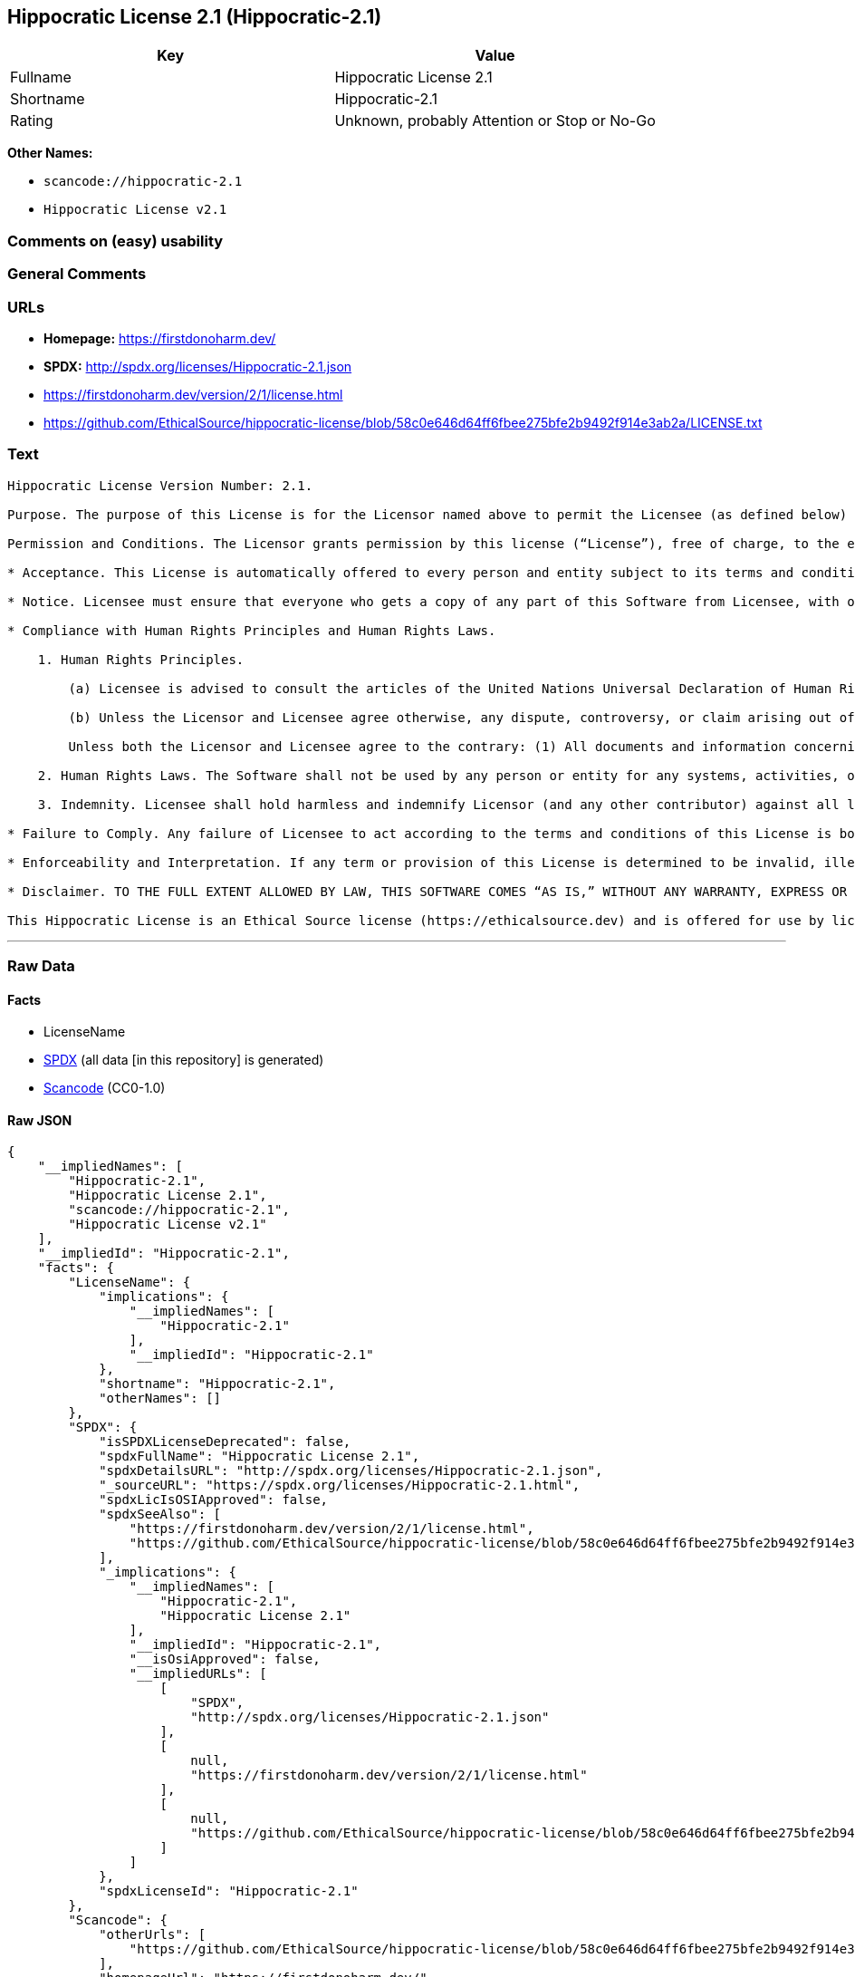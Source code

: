 == Hippocratic License 2.1 (Hippocratic-2.1)

[cols=",",options="header",]
|===
|Key |Value
|Fullname |Hippocratic License 2.1
|Shortname |Hippocratic-2.1
|Rating |Unknown, probably Attention or Stop or No-Go
|===

*Other Names:*

* `scancode://hippocratic-2.1`
* `Hippocratic License v2.1`

=== Comments on (easy) usability

=== General Comments

=== URLs

* *Homepage:* https://firstdonoharm.dev/
* *SPDX:* http://spdx.org/licenses/Hippocratic-2.1.json
* https://firstdonoharm.dev/version/2/1/license.html
* https://github.com/EthicalSource/hippocratic-license/blob/58c0e646d64ff6fbee275bfe2b9492f914e3ab2a/LICENSE.txt

=== Text

....
Hippocratic License Version Number: 2.1.

Purpose. The purpose of this License is for the Licensor named above to permit the Licensee (as defined below) broad permission, if consistent with Human Rights Laws and Human Rights Principles (as each is defined below), to use and work with the Software (as defined below) within the full scope of Licensor’s copyright and patent rights, if any, in the Software, while ensuring attribution and protecting the Licensor from liability.

Permission and Conditions. The Licensor grants permission by this license (“License”), free of charge, to the extent of Licensor’s rights under applicable copyright and patent law, to any person or entity (the “Licensee”) obtaining a copy of this software and associated documentation files (the “Software”), to do everything with the Software that would otherwise infringe (i) the Licensor’s copyright in the Software or (ii) any patent claims to the Software that the Licensor can license or becomes able to license, subject to all of the following terms and conditions:

* Acceptance. This License is automatically offered to every person and entity subject to its terms and conditions. Licensee accepts this License and agrees to its terms and conditions by taking any action with the Software that, absent this License, would infringe any intellectual property right held by Licensor.

* Notice. Licensee must ensure that everyone who gets a copy of any part of this Software from Licensee, with or without changes, also receives the License and the above copyright notice (and if included by the Licensor, patent, trademark and attribution notice). Licensee must cause any modified versions of the Software to carry prominent notices stating that Licensee changed the Software. For clarity, although Licensee is free to create modifications of the Software and distribute only the modified portion created by Licensee with additional or different terms, the portion of the Software not modified must be distributed pursuant to this License. If anyone notifies Licensee in writing that Licensee has not complied with this Notice section, Licensee can keep this License by taking all practical steps to comply within 30 days after the notice. If Licensee does not do so, Licensee’s License (and all rights licensed hereunder) shall end immediately.

* Compliance with Human Rights Principles and Human Rights Laws.

    1. Human Rights Principles.

        (a) Licensee is advised to consult the articles of the United Nations Universal Declaration of Human Rights and the United Nations Global Compact that define recognized principles of international human rights (the “Human Rights Principles”). Licensee shall use the Software in a manner consistent with Human Rights Principles.

        (b) Unless the Licensor and Licensee agree otherwise, any dispute, controversy, or claim arising out of or relating to (i) Section 1(a) regarding Human Rights Principles, including the breach of Section 1(a), termination of this License for breach of the Human Rights Principles, or invalidity of Section 1(a) or (ii) a determination of whether any Law is consistent or in conflict with Human Rights Principles pursuant to Section 2, below, shall be settled by arbitration in accordance with the Hague Rules on Business and Human Rights Arbitration (the “Rules”); provided, however, that Licensee may elect not to participate in such arbitration, in which event this License (and all rights licensed hereunder) shall end immediately. The number of arbitrators shall be one unless the Rules require otherwise.

        Unless both the Licensor and Licensee agree to the contrary: (1) All documents and information concerning the arbitration shall be public and may be disclosed by any party; (2) The repository referred to under Article 43 of the Rules shall make available to the public in a timely manner all documents concerning the arbitration which are communicated to it, including all submissions of the parties, all evidence admitted into the record of the proceedings, all transcripts or other recordings of hearings and all orders, decisions and awards of the arbitral tribunal, subject only to the arbitral tribunal's powers to take such measures as may be necessary to safeguard the integrity of the arbitral process pursuant to Articles 18, 33, 41 and 42 of the Rules; and (3) Article 26(6) of the Rules shall not apply.

    2. Human Rights Laws. The Software shall not be used by any person or entity for any systems, activities, or other uses that violate any Human Rights Laws.  “Human Rights Laws” means any applicable laws, regulations, or rules (collectively, “Laws”) that protect human, civil, labor, privacy, political, environmental, security, economic, due process, or similar rights; provided, however, that such Laws are consistent and not in conflict with Human Rights Principles (a dispute over the consistency or a conflict between Laws and Human Rights Principles shall be determined by arbitration as stated above).  Where the Human Rights Laws of more than one jurisdiction are applicable or in conflict with respect to the use of the Software, the Human Rights Laws that are most protective of the individuals or groups harmed shall apply.

    3. Indemnity. Licensee shall hold harmless and indemnify Licensor (and any other contributor) against all losses, damages, liabilities, deficiencies, claims, actions, judgments, settlements, interest, awards, penalties, fines, costs, or expenses of whatever kind, including Licensor’s reasonable attorneys’ fees, arising out of or relating to Licensee’s use of the Software in violation of Human Rights Laws or Human Rights Principles.

* Failure to Comply. Any failure of Licensee to act according to the terms and conditions of this License is both a breach of the License and an infringement of the intellectual property rights of the Licensor (subject to exceptions under Laws, e.g., fair use). In the event of a breach or infringement, the terms and conditions of this License may be enforced by Licensor under the Laws of any jurisdiction to which Licensee is subject. Licensee also agrees that the Licensor may enforce the terms and conditions of this License against Licensee through specific performance (or similar remedy under Laws) to the extent permitted by Laws. For clarity, except in the event of a breach of this License, infringement, or as otherwise stated in this License, Licensor may not terminate this License with Licensee.

* Enforceability and Interpretation. If any term or provision of this License is determined to be invalid, illegal, or unenforceable by a court of competent jurisdiction, then such invalidity, illegality, or unenforceability shall not affect any other term or provision of this License or invalidate or render unenforceable such term or provision in any other jurisdiction; provided, however, subject to a court modification pursuant to the immediately following sentence, if any term or provision of this License pertaining to Human Rights Laws or Human Rights Principles is deemed invalid, illegal, or unenforceable against Licensee by a court of competent jurisdiction, all rights in the Software granted to Licensee shall be deemed null and void as between Licensor and Licensee. Upon a determination that any term or provision is invalid, illegal, or unenforceable, to the extent permitted by Laws, the court may modify this License to affect the original purpose that the Software be used in compliance with Human Rights Principles and Human Rights Laws as closely as possible. The language in this License shall be interpreted as to its fair meaning and not strictly for or against any party.

* Disclaimer. TO THE FULL EXTENT ALLOWED BY LAW, THIS SOFTWARE COMES “AS IS,” WITHOUT ANY WARRANTY, EXPRESS OR IMPLIED, AND LICENSOR AND ANY OTHER CONTRIBUTOR SHALL NOT BE LIABLE TO ANYONE FOR ANY DAMAGES OR OTHER LIABILITY ARISING FROM, OUT OF, OR IN CONNECTION WITH THE SOFTWARE OR THIS LICENSE, UNDER ANY KIND OF LEGAL CLAIM.

This Hippocratic License is an Ethical Source license (https://ethicalsource.dev) and is offered for use by licensors and licensees at their own risk, on an “AS IS” basis, and with no warranties express or implied, to the maximum extent permitted by Laws.
....

'''''

=== Raw Data

==== Facts

* LicenseName
* https://spdx.org/licenses/Hippocratic-2.1.html[SPDX] (all data [in
this repository] is generated)
* https://github.com/nexB/scancode-toolkit/blob/develop/src/licensedcode/data/licenses/hippocratic-2.1.yml[Scancode]
(CC0-1.0)

==== Raw JSON

....
{
    "__impliedNames": [
        "Hippocratic-2.1",
        "Hippocratic License 2.1",
        "scancode://hippocratic-2.1",
        "Hippocratic License v2.1"
    ],
    "__impliedId": "Hippocratic-2.1",
    "facts": {
        "LicenseName": {
            "implications": {
                "__impliedNames": [
                    "Hippocratic-2.1"
                ],
                "__impliedId": "Hippocratic-2.1"
            },
            "shortname": "Hippocratic-2.1",
            "otherNames": []
        },
        "SPDX": {
            "isSPDXLicenseDeprecated": false,
            "spdxFullName": "Hippocratic License 2.1",
            "spdxDetailsURL": "http://spdx.org/licenses/Hippocratic-2.1.json",
            "_sourceURL": "https://spdx.org/licenses/Hippocratic-2.1.html",
            "spdxLicIsOSIApproved": false,
            "spdxSeeAlso": [
                "https://firstdonoharm.dev/version/2/1/license.html",
                "https://github.com/EthicalSource/hippocratic-license/blob/58c0e646d64ff6fbee275bfe2b9492f914e3ab2a/LICENSE.txt"
            ],
            "_implications": {
                "__impliedNames": [
                    "Hippocratic-2.1",
                    "Hippocratic License 2.1"
                ],
                "__impliedId": "Hippocratic-2.1",
                "__isOsiApproved": false,
                "__impliedURLs": [
                    [
                        "SPDX",
                        "http://spdx.org/licenses/Hippocratic-2.1.json"
                    ],
                    [
                        null,
                        "https://firstdonoharm.dev/version/2/1/license.html"
                    ],
                    [
                        null,
                        "https://github.com/EthicalSource/hippocratic-license/blob/58c0e646d64ff6fbee275bfe2b9492f914e3ab2a/LICENSE.txt"
                    ]
                ]
            },
            "spdxLicenseId": "Hippocratic-2.1"
        },
        "Scancode": {
            "otherUrls": [
                "https://github.com/EthicalSource/hippocratic-license/blob/58c0e646d64ff6fbee275bfe2b9492f914e3ab2a/LICENSE.txt"
            ],
            "homepageUrl": "https://firstdonoharm.dev/",
            "shortName": "Hippocratic License v2.1",
            "textUrls": null,
            "text": "Hippocratic License Version Number: 2.1.\n\nPurpose. The purpose of this License is for the Licensor named above to permit the Licensee (as defined below) broad permission, if consistent with Human Rights Laws and Human Rights Principles (as each is defined below), to use and work with the Software (as defined below) within the full scope of Licensorâs copyright and patent rights, if any, in the Software, while ensuring attribution and protecting the Licensor from liability.\n\nPermission and Conditions. The Licensor grants permission by this license (âLicenseâ), free of charge, to the extent of Licensorâs rights under applicable copyright and patent law, to any person or entity (the âLicenseeâ) obtaining a copy of this software and associated documentation files (the âSoftwareâ), to do everything with the Software that would otherwise infringe (i) the Licensorâs copyright in the Software or (ii) any patent claims to the Software that the Licensor can license or becomes able to license, subject to all of the following terms and conditions:\n\n* Acceptance. This License is automatically offered to every person and entity subject to its terms and conditions. Licensee accepts this License and agrees to its terms and conditions by taking any action with the Software that, absent this License, would infringe any intellectual property right held by Licensor.\n\n* Notice. Licensee must ensure that everyone who gets a copy of any part of this Software from Licensee, with or without changes, also receives the License and the above copyright notice (and if included by the Licensor, patent, trademark and attribution notice). Licensee must cause any modified versions of the Software to carry prominent notices stating that Licensee changed the Software. For clarity, although Licensee is free to create modifications of the Software and distribute only the modified portion created by Licensee with additional or different terms, the portion of the Software not modified must be distributed pursuant to this License. If anyone notifies Licensee in writing that Licensee has not complied with this Notice section, Licensee can keep this License by taking all practical steps to comply within 30 days after the notice. If Licensee does not do so, Licenseeâs License (and all rights licensed hereunder) shall end immediately.\n\n* Compliance with Human Rights Principles and Human Rights Laws.\n\n    1. Human Rights Principles.\n\n        (a) Licensee is advised to consult the articles of the United Nations Universal Declaration of Human Rights and the United Nations Global Compact that define recognized principles of international human rights (the âHuman Rights Principlesâ). Licensee shall use the Software in a manner consistent with Human Rights Principles.\n\n        (b) Unless the Licensor and Licensee agree otherwise, any dispute, controversy, or claim arising out of or relating to (i) Section 1(a) regarding Human Rights Principles, including the breach of Section 1(a), termination of this License for breach of the Human Rights Principles, or invalidity of Section 1(a) or (ii) a determination of whether any Law is consistent or in conflict with Human Rights Principles pursuant to Section 2, below, shall be settled by arbitration in accordance with the Hague Rules on Business and Human Rights Arbitration (the âRulesâ); provided, however, that Licensee may elect not to participate in such arbitration, in which event this License (and all rights licensed hereunder) shall end immediately. The number of arbitrators shall be one unless the Rules require otherwise.\n\n        Unless both the Licensor and Licensee agree to the contrary: (1) All documents and information concerning the arbitration shall be public and may be disclosed by any party; (2) The repository referred to under Article 43 of the Rules shall make available to the public in a timely manner all documents concerning the arbitration which are communicated to it, including all submissions of the parties, all evidence admitted into the record of the proceedings, all transcripts or other recordings of hearings and all orders, decisions and awards of the arbitral tribunal, subject only to the arbitral tribunal's powers to take such measures as may be necessary to safeguard the integrity of the arbitral process pursuant to Articles 18, 33, 41 and 42 of the Rules; and (3) Article 26(6) of the Rules shall not apply.\n\n    2. Human Rights Laws. The Software shall not be used by any person or entity for any systems, activities, or other uses that violate any Human Rights Laws.  âHuman Rights Lawsâ means any applicable laws, regulations, or rules (collectively, âLawsâ) that protect human, civil, labor, privacy, political, environmental, security, economic, due process, or similar rights; provided, however, that such Laws are consistent and not in conflict with Human Rights Principles (a dispute over the consistency or a conflict between Laws and Human Rights Principles shall be determined by arbitration as stated above).  Where the Human Rights Laws of more than one jurisdiction are applicable or in conflict with respect to the use of the Software, the Human Rights Laws that are most protective of the individuals or groups harmed shall apply.\n\n    3. Indemnity. Licensee shall hold harmless and indemnify Licensor (and any other contributor) against all losses, damages, liabilities, deficiencies, claims, actions, judgments, settlements, interest, awards, penalties, fines, costs, or expenses of whatever kind, including Licensorâs reasonable attorneysâ fees, arising out of or relating to Licenseeâs use of the Software in violation of Human Rights Laws or Human Rights Principles.\n\n* Failure to Comply. Any failure of Licensee to act according to the terms and conditions of this License is both a breach of the License and an infringement of the intellectual property rights of the Licensor (subject to exceptions under Laws, e.g., fair use). In the event of a breach or infringement, the terms and conditions of this License may be enforced by Licensor under the Laws of any jurisdiction to which Licensee is subject. Licensee also agrees that the Licensor may enforce the terms and conditions of this License against Licensee through specific performance (or similar remedy under Laws) to the extent permitted by Laws. For clarity, except in the event of a breach of this License, infringement, or as otherwise stated in this License, Licensor may not terminate this License with Licensee.\n\n* Enforceability and Interpretation. If any term or provision of this License is determined to be invalid, illegal, or unenforceable by a court of competent jurisdiction, then such invalidity, illegality, or unenforceability shall not affect any other term or provision of this License or invalidate or render unenforceable such term or provision in any other jurisdiction; provided, however, subject to a court modification pursuant to the immediately following sentence, if any term or provision of this License pertaining to Human Rights Laws or Human Rights Principles is deemed invalid, illegal, or unenforceable against Licensee by a court of competent jurisdiction, all rights in the Software granted to Licensee shall be deemed null and void as between Licensor and Licensee. Upon a determination that any term or provision is invalid, illegal, or unenforceable, to the extent permitted by Laws, the court may modify this License to affect the original purpose that the Software be used in compliance with Human Rights Principles and Human Rights Laws as closely as possible. The language in this License shall be interpreted as to its fair meaning and not strictly for or against any party.\n\n* Disclaimer. TO THE FULL EXTENT ALLOWED BY LAW, THIS SOFTWARE COMES âAS IS,â WITHOUT ANY WARRANTY, EXPRESS OR IMPLIED, AND LICENSOR AND ANY OTHER CONTRIBUTOR SHALL NOT BE LIABLE TO ANYONE FOR ANY DAMAGES OR OTHER LIABILITY ARISING FROM, OUT OF, OR IN CONNECTION WITH THE SOFTWARE OR THIS LICENSE, UNDER ANY KIND OF LEGAL CLAIM.\n\nThis Hippocratic License is an Ethical Source license (https://ethicalsource.dev) and is offered for use by licensors and licensees at their own risk, on an âAS ISâ basis, and with no warranties express or implied, to the maximum extent permitted by Laws.\n",
            "category": "Free Restricted",
            "osiUrl": null,
            "owner": "Ethical Source",
            "_sourceURL": "https://github.com/nexB/scancode-toolkit/blob/develop/src/licensedcode/data/licenses/hippocratic-2.1.yml",
            "key": "hippocratic-2.1",
            "name": "Hippocratic License v2.1",
            "spdxId": "Hippocratic-2.1",
            "notes": null,
            "_implications": {
                "__impliedNames": [
                    "scancode://hippocratic-2.1",
                    "Hippocratic License v2.1",
                    "Hippocratic-2.1"
                ],
                "__impliedId": "Hippocratic-2.1",
                "__impliedText": "Hippocratic License Version Number: 2.1.\n\nPurpose. The purpose of this License is for the Licensor named above to permit the Licensee (as defined below) broad permission, if consistent with Human Rights Laws and Human Rights Principles (as each is defined below), to use and work with the Software (as defined below) within the full scope of Licensor’s copyright and patent rights, if any, in the Software, while ensuring attribution and protecting the Licensor from liability.\n\nPermission and Conditions. The Licensor grants permission by this license (“License”), free of charge, to the extent of Licensor’s rights under applicable copyright and patent law, to any person or entity (the “Licensee”) obtaining a copy of this software and associated documentation files (the “Software”), to do everything with the Software that would otherwise infringe (i) the Licensor’s copyright in the Software or (ii) any patent claims to the Software that the Licensor can license or becomes able to license, subject to all of the following terms and conditions:\n\n* Acceptance. This License is automatically offered to every person and entity subject to its terms and conditions. Licensee accepts this License and agrees to its terms and conditions by taking any action with the Software that, absent this License, would infringe any intellectual property right held by Licensor.\n\n* Notice. Licensee must ensure that everyone who gets a copy of any part of this Software from Licensee, with or without changes, also receives the License and the above copyright notice (and if included by the Licensor, patent, trademark and attribution notice). Licensee must cause any modified versions of the Software to carry prominent notices stating that Licensee changed the Software. For clarity, although Licensee is free to create modifications of the Software and distribute only the modified portion created by Licensee with additional or different terms, the portion of the Software not modified must be distributed pursuant to this License. If anyone notifies Licensee in writing that Licensee has not complied with this Notice section, Licensee can keep this License by taking all practical steps to comply within 30 days after the notice. If Licensee does not do so, Licensee’s License (and all rights licensed hereunder) shall end immediately.\n\n* Compliance with Human Rights Principles and Human Rights Laws.\n\n    1. Human Rights Principles.\n\n        (a) Licensee is advised to consult the articles of the United Nations Universal Declaration of Human Rights and the United Nations Global Compact that define recognized principles of international human rights (the “Human Rights Principles”). Licensee shall use the Software in a manner consistent with Human Rights Principles.\n\n        (b) Unless the Licensor and Licensee agree otherwise, any dispute, controversy, or claim arising out of or relating to (i) Section 1(a) regarding Human Rights Principles, including the breach of Section 1(a), termination of this License for breach of the Human Rights Principles, or invalidity of Section 1(a) or (ii) a determination of whether any Law is consistent or in conflict with Human Rights Principles pursuant to Section 2, below, shall be settled by arbitration in accordance with the Hague Rules on Business and Human Rights Arbitration (the “Rules”); provided, however, that Licensee may elect not to participate in such arbitration, in which event this License (and all rights licensed hereunder) shall end immediately. The number of arbitrators shall be one unless the Rules require otherwise.\n\n        Unless both the Licensor and Licensee agree to the contrary: (1) All documents and information concerning the arbitration shall be public and may be disclosed by any party; (2) The repository referred to under Article 43 of the Rules shall make available to the public in a timely manner all documents concerning the arbitration which are communicated to it, including all submissions of the parties, all evidence admitted into the record of the proceedings, all transcripts or other recordings of hearings and all orders, decisions and awards of the arbitral tribunal, subject only to the arbitral tribunal's powers to take such measures as may be necessary to safeguard the integrity of the arbitral process pursuant to Articles 18, 33, 41 and 42 of the Rules; and (3) Article 26(6) of the Rules shall not apply.\n\n    2. Human Rights Laws. The Software shall not be used by any person or entity for any systems, activities, or other uses that violate any Human Rights Laws.  “Human Rights Laws” means any applicable laws, regulations, or rules (collectively, “Laws”) that protect human, civil, labor, privacy, political, environmental, security, economic, due process, or similar rights; provided, however, that such Laws are consistent and not in conflict with Human Rights Principles (a dispute over the consistency or a conflict between Laws and Human Rights Principles shall be determined by arbitration as stated above).  Where the Human Rights Laws of more than one jurisdiction are applicable or in conflict with respect to the use of the Software, the Human Rights Laws that are most protective of the individuals or groups harmed shall apply.\n\n    3. Indemnity. Licensee shall hold harmless and indemnify Licensor (and any other contributor) against all losses, damages, liabilities, deficiencies, claims, actions, judgments, settlements, interest, awards, penalties, fines, costs, or expenses of whatever kind, including Licensor’s reasonable attorneys’ fees, arising out of or relating to Licensee’s use of the Software in violation of Human Rights Laws or Human Rights Principles.\n\n* Failure to Comply. Any failure of Licensee to act according to the terms and conditions of this License is both a breach of the License and an infringement of the intellectual property rights of the Licensor (subject to exceptions under Laws, e.g., fair use). In the event of a breach or infringement, the terms and conditions of this License may be enforced by Licensor under the Laws of any jurisdiction to which Licensee is subject. Licensee also agrees that the Licensor may enforce the terms and conditions of this License against Licensee through specific performance (or similar remedy under Laws) to the extent permitted by Laws. For clarity, except in the event of a breach of this License, infringement, or as otherwise stated in this License, Licensor may not terminate this License with Licensee.\n\n* Enforceability and Interpretation. If any term or provision of this License is determined to be invalid, illegal, or unenforceable by a court of competent jurisdiction, then such invalidity, illegality, or unenforceability shall not affect any other term or provision of this License or invalidate or render unenforceable such term or provision in any other jurisdiction; provided, however, subject to a court modification pursuant to the immediately following sentence, if any term or provision of this License pertaining to Human Rights Laws or Human Rights Principles is deemed invalid, illegal, or unenforceable against Licensee by a court of competent jurisdiction, all rights in the Software granted to Licensee shall be deemed null and void as between Licensor and Licensee. Upon a determination that any term or provision is invalid, illegal, or unenforceable, to the extent permitted by Laws, the court may modify this License to affect the original purpose that the Software be used in compliance with Human Rights Principles and Human Rights Laws as closely as possible. The language in this License shall be interpreted as to its fair meaning and not strictly for or against any party.\n\n* Disclaimer. TO THE FULL EXTENT ALLOWED BY LAW, THIS SOFTWARE COMES “AS IS,” WITHOUT ANY WARRANTY, EXPRESS OR IMPLIED, AND LICENSOR AND ANY OTHER CONTRIBUTOR SHALL NOT BE LIABLE TO ANYONE FOR ANY DAMAGES OR OTHER LIABILITY ARISING FROM, OUT OF, OR IN CONNECTION WITH THE SOFTWARE OR THIS LICENSE, UNDER ANY KIND OF LEGAL CLAIM.\n\nThis Hippocratic License is an Ethical Source license (https://ethicalsource.dev) and is offered for use by licensors and licensees at their own risk, on an “AS IS” basis, and with no warranties express or implied, to the maximum extent permitted by Laws.\n",
                "__impliedURLs": [
                    [
                        "Homepage",
                        "https://firstdonoharm.dev/"
                    ],
                    [
                        null,
                        "https://github.com/EthicalSource/hippocratic-license/blob/58c0e646d64ff6fbee275bfe2b9492f914e3ab2a/LICENSE.txt"
                    ]
                ]
            }
        }
    },
    "__isOsiApproved": false,
    "__impliedText": "Hippocratic License Version Number: 2.1.\n\nPurpose. The purpose of this License is for the Licensor named above to permit the Licensee (as defined below) broad permission, if consistent with Human Rights Laws and Human Rights Principles (as each is defined below), to use and work with the Software (as defined below) within the full scope of Licensor’s copyright and patent rights, if any, in the Software, while ensuring attribution and protecting the Licensor from liability.\n\nPermission and Conditions. The Licensor grants permission by this license (“License”), free of charge, to the extent of Licensor’s rights under applicable copyright and patent law, to any person or entity (the “Licensee”) obtaining a copy of this software and associated documentation files (the “Software”), to do everything with the Software that would otherwise infringe (i) the Licensor’s copyright in the Software or (ii) any patent claims to the Software that the Licensor can license or becomes able to license, subject to all of the following terms and conditions:\n\n* Acceptance. This License is automatically offered to every person and entity subject to its terms and conditions. Licensee accepts this License and agrees to its terms and conditions by taking any action with the Software that, absent this License, would infringe any intellectual property right held by Licensor.\n\n* Notice. Licensee must ensure that everyone who gets a copy of any part of this Software from Licensee, with or without changes, also receives the License and the above copyright notice (and if included by the Licensor, patent, trademark and attribution notice). Licensee must cause any modified versions of the Software to carry prominent notices stating that Licensee changed the Software. For clarity, although Licensee is free to create modifications of the Software and distribute only the modified portion created by Licensee with additional or different terms, the portion of the Software not modified must be distributed pursuant to this License. If anyone notifies Licensee in writing that Licensee has not complied with this Notice section, Licensee can keep this License by taking all practical steps to comply within 30 days after the notice. If Licensee does not do so, Licensee’s License (and all rights licensed hereunder) shall end immediately.\n\n* Compliance with Human Rights Principles and Human Rights Laws.\n\n    1. Human Rights Principles.\n\n        (a) Licensee is advised to consult the articles of the United Nations Universal Declaration of Human Rights and the United Nations Global Compact that define recognized principles of international human rights (the “Human Rights Principles”). Licensee shall use the Software in a manner consistent with Human Rights Principles.\n\n        (b) Unless the Licensor and Licensee agree otherwise, any dispute, controversy, or claim arising out of or relating to (i) Section 1(a) regarding Human Rights Principles, including the breach of Section 1(a), termination of this License for breach of the Human Rights Principles, or invalidity of Section 1(a) or (ii) a determination of whether any Law is consistent or in conflict with Human Rights Principles pursuant to Section 2, below, shall be settled by arbitration in accordance with the Hague Rules on Business and Human Rights Arbitration (the “Rules”); provided, however, that Licensee may elect not to participate in such arbitration, in which event this License (and all rights licensed hereunder) shall end immediately. The number of arbitrators shall be one unless the Rules require otherwise.\n\n        Unless both the Licensor and Licensee agree to the contrary: (1) All documents and information concerning the arbitration shall be public and may be disclosed by any party; (2) The repository referred to under Article 43 of the Rules shall make available to the public in a timely manner all documents concerning the arbitration which are communicated to it, including all submissions of the parties, all evidence admitted into the record of the proceedings, all transcripts or other recordings of hearings and all orders, decisions and awards of the arbitral tribunal, subject only to the arbitral tribunal's powers to take such measures as may be necessary to safeguard the integrity of the arbitral process pursuant to Articles 18, 33, 41 and 42 of the Rules; and (3) Article 26(6) of the Rules shall not apply.\n\n    2. Human Rights Laws. The Software shall not be used by any person or entity for any systems, activities, or other uses that violate any Human Rights Laws.  “Human Rights Laws” means any applicable laws, regulations, or rules (collectively, “Laws”) that protect human, civil, labor, privacy, political, environmental, security, economic, due process, or similar rights; provided, however, that such Laws are consistent and not in conflict with Human Rights Principles (a dispute over the consistency or a conflict between Laws and Human Rights Principles shall be determined by arbitration as stated above).  Where the Human Rights Laws of more than one jurisdiction are applicable or in conflict with respect to the use of the Software, the Human Rights Laws that are most protective of the individuals or groups harmed shall apply.\n\n    3. Indemnity. Licensee shall hold harmless and indemnify Licensor (and any other contributor) against all losses, damages, liabilities, deficiencies, claims, actions, judgments, settlements, interest, awards, penalties, fines, costs, or expenses of whatever kind, including Licensor’s reasonable attorneys’ fees, arising out of or relating to Licensee’s use of the Software in violation of Human Rights Laws or Human Rights Principles.\n\n* Failure to Comply. Any failure of Licensee to act according to the terms and conditions of this License is both a breach of the License and an infringement of the intellectual property rights of the Licensor (subject to exceptions under Laws, e.g., fair use). In the event of a breach or infringement, the terms and conditions of this License may be enforced by Licensor under the Laws of any jurisdiction to which Licensee is subject. Licensee also agrees that the Licensor may enforce the terms and conditions of this License against Licensee through specific performance (or similar remedy under Laws) to the extent permitted by Laws. For clarity, except in the event of a breach of this License, infringement, or as otherwise stated in this License, Licensor may not terminate this License with Licensee.\n\n* Enforceability and Interpretation. If any term or provision of this License is determined to be invalid, illegal, or unenforceable by a court of competent jurisdiction, then such invalidity, illegality, or unenforceability shall not affect any other term or provision of this License or invalidate or render unenforceable such term or provision in any other jurisdiction; provided, however, subject to a court modification pursuant to the immediately following sentence, if any term or provision of this License pertaining to Human Rights Laws or Human Rights Principles is deemed invalid, illegal, or unenforceable against Licensee by a court of competent jurisdiction, all rights in the Software granted to Licensee shall be deemed null and void as between Licensor and Licensee. Upon a determination that any term or provision is invalid, illegal, or unenforceable, to the extent permitted by Laws, the court may modify this License to affect the original purpose that the Software be used in compliance with Human Rights Principles and Human Rights Laws as closely as possible. The language in this License shall be interpreted as to its fair meaning and not strictly for or against any party.\n\n* Disclaimer. TO THE FULL EXTENT ALLOWED BY LAW, THIS SOFTWARE COMES “AS IS,” WITHOUT ANY WARRANTY, EXPRESS OR IMPLIED, AND LICENSOR AND ANY OTHER CONTRIBUTOR SHALL NOT BE LIABLE TO ANYONE FOR ANY DAMAGES OR OTHER LIABILITY ARISING FROM, OUT OF, OR IN CONNECTION WITH THE SOFTWARE OR THIS LICENSE, UNDER ANY KIND OF LEGAL CLAIM.\n\nThis Hippocratic License is an Ethical Source license (https://ethicalsource.dev) and is offered for use by licensors and licensees at their own risk, on an “AS IS” basis, and with no warranties express or implied, to the maximum extent permitted by Laws.\n",
    "__impliedURLs": [
        [
            "SPDX",
            "http://spdx.org/licenses/Hippocratic-2.1.json"
        ],
        [
            null,
            "https://firstdonoharm.dev/version/2/1/license.html"
        ],
        [
            null,
            "https://github.com/EthicalSource/hippocratic-license/blob/58c0e646d64ff6fbee275bfe2b9492f914e3ab2a/LICENSE.txt"
        ],
        [
            "Homepage",
            "https://firstdonoharm.dev/"
        ]
    ]
}
....

==== Dot Cluster Graph

../dot/Hippocratic-2.1.svg
